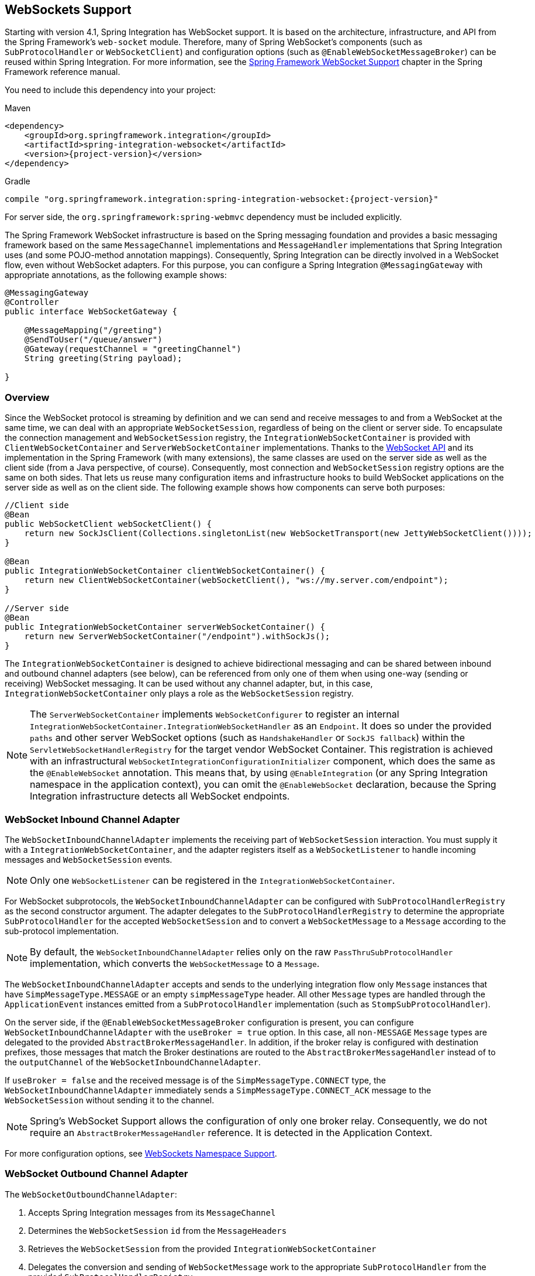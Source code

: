 [[web-sockets]]
== WebSockets Support

Starting with version 4.1, Spring Integration has WebSocket support.
It is based on the architecture, infrastructure, and API from the Spring Framework's `web-socket` module.
Therefore, many of Spring WebSocket's components (such as `SubProtocolHandler` or `WebSocketClient`) and configuration options (such as `@EnableWebSocketMessageBroker`) can be reused within Spring Integration.
For more information, see the https://docs.spring.io/spring/docs/current/spring-framework-reference/web.html#websocket[Spring Framework WebSocket Support] chapter in the Spring Framework reference manual.

You need to include this dependency into your project:

====
[source, xml, subs="normal", role="primary"]
.Maven
----
<dependency>
    <groupId>org.springframework.integration</groupId>
    <artifactId>spring-integration-websocket</artifactId>
    <version>{project-version}</version>
</dependency>
----
[source, groovy, subs="normal", role="secondary"]
.Gradle
----
compile "org.springframework.integration:spring-integration-websocket:{project-version}"
----
====

For server side, the `org.springframework:spring-webmvc` dependency must be included explicitly.

The Spring Framework WebSocket infrastructure is based on the Spring messaging foundation and provides a basic messaging framework based on the same `MessageChannel` implementations and `MessageHandler` implementations that Spring Integration uses (and some POJO-method annotation mappings).
Consequently, Spring Integration can be directly involved in a WebSocket flow, even without WebSocket adapters.
For this purpose, you can configure a Spring Integration `@MessagingGateway` with appropriate annotations, as the following example shows:

====
[source,java]
----
@MessagingGateway
@Controller
public interface WebSocketGateway {

    @MessageMapping("/greeting")
    @SendToUser("/queue/answer")
    @Gateway(requestChannel = "greetingChannel")
    String greeting(String payload);

}
----
====

[[web-socket-overview]]
=== Overview

Since the WebSocket protocol is streaming by definition and we can send and receive messages to and from a WebSocket at the same time, we can deal with an appropriate `WebSocketSession`, regardless of being on the client or server side.
To encapsulate the connection management and `WebSocketSession` registry, the `IntegrationWebSocketContainer` is provided with `ClientWebSocketContainer` and `ServerWebSocketContainer` implementations.
Thanks to the https://www.jcp.org/en/jsr/detail?id=356[WebSocket API] and its implementation in the Spring Framework (with many extensions), the same classes are used on the server side as well as the client side (from a Java perspective, of course).
Consequently, most connection and `WebSocketSession` registry options are the same on both sides.
That lets us reuse many configuration items and infrastructure hooks to build WebSocket applications on the server side as well as on the client side.
The following example shows how components can serve both purposes:

====
[source,java]
----
//Client side
@Bean
public WebSocketClient webSocketClient() {
    return new SockJsClient(Collections.singletonList(new WebSocketTransport(new JettyWebSocketClient())));
}

@Bean
public IntegrationWebSocketContainer clientWebSocketContainer() {
    return new ClientWebSocketContainer(webSocketClient(), "ws://my.server.com/endpoint");
}

//Server side
@Bean
public IntegrationWebSocketContainer serverWebSocketContainer() {
    return new ServerWebSocketContainer("/endpoint").withSockJs();
}
----
====

The `IntegrationWebSocketContainer` is designed to achieve bidirectional messaging and can be shared between inbound and outbound channel adapters (see below), can be referenced from only one of them when using one-way (sending or receiving) WebSocket messaging.
It can be used without any channel adapter, but, in this case, `IntegrationWebSocketContainer` only plays a role as the `WebSocketSession` registry.

NOTE: The `ServerWebSocketContainer` implements `WebSocketConfigurer` to register an internal `IntegrationWebSocketContainer.IntegrationWebSocketHandler` as an `Endpoint`.
It does so under the provided `paths` and other server WebSocket options (such as `HandshakeHandler` or `SockJS fallback`) within the `ServletWebSocketHandlerRegistry` for the target vendor WebSocket Container.
This registration is achieved with an infrastructural `WebSocketIntegrationConfigurationInitializer` component, which does the same as the `@EnableWebSocket` annotation.
This means that, by using `@EnableIntegration` (or any Spring Integration namespace in the application context), you can omit the `@EnableWebSocket` declaration, because the Spring Integration infrastructure detects all WebSocket endpoints.

[[web-socket-inbound-adapter]]
=== WebSocket Inbound Channel Adapter

The `WebSocketInboundChannelAdapter` implements the receiving part of `WebSocketSession` interaction.
You must supply it with a `IntegrationWebSocketContainer`, and the adapter registers itself as a `WebSocketListener` to handle incoming messages and `WebSocketSession` events.

NOTE: Only one `WebSocketListener` can be registered in the `IntegrationWebSocketContainer`.

For WebSocket subprotocols, the `WebSocketInboundChannelAdapter` can be configured with `SubProtocolHandlerRegistry` as the second constructor argument.
The adapter delegates to the `SubProtocolHandlerRegistry` to determine the appropriate `SubProtocolHandler` for the accepted `WebSocketSession` and to convert a `WebSocketMessage` to a `Message` according to the sub-protocol implementation.

NOTE: By default, the `WebSocketInboundChannelAdapter` relies only on the raw `PassThruSubProtocolHandler` implementation, which converts the `WebSocketMessage` to a `Message`.

The `WebSocketInboundChannelAdapter` accepts and sends to the underlying integration flow only `Message` instances that have `SimpMessageType.MESSAGE` or an empty `simpMessageType` header.
All other `Message` types are handled through the `ApplicationEvent` instances emitted from a `SubProtocolHandler` implementation (such as `StompSubProtocolHandler`).

On the server side, if the `@EnableWebSocketMessageBroker` configuration is present, you can configure `WebSocketInboundChannelAdapter` with the `useBroker = true` option.
In this case, all `non-MESSAGE` `Message` types are delegated to the provided `AbstractBrokerMessageHandler`.
In addition, if the broker relay is configured with destination prefixes, those messages that match the Broker destinations are routed to the `AbstractBrokerMessageHandler` instead of to the `outputChannel` of the `WebSocketInboundChannelAdapter`.

If `useBroker = false` and the received message is of the `SimpMessageType.CONNECT` type, the `WebSocketInboundChannelAdapter` immediately sends a `SimpMessageType.CONNECT_ACK` message to the `WebSocketSession` without sending it to the channel.

NOTE: Spring's WebSocket Support allows the configuration of only one broker relay.
Consequently, we do not require an `AbstractBrokerMessageHandler` reference.
It is detected in the Application Context.

For more configuration options, see <<web-sockets-namespace>>.

[[web-socket-outbound-adapter]]
=== WebSocket Outbound Channel Adapter

The `WebSocketOutboundChannelAdapter`:

. Accepts Spring Integration messages from its `MessageChannel`
. Determines the `WebSocketSession` `id` from the `MessageHeaders`
. Retrieves the `WebSocketSession` from the provided `IntegrationWebSocketContainer`
. Delegates the conversion and sending of `WebSocketMessage` work to the appropriate `SubProtocolHandler` from the provided `SubProtocolHandlerRegistry`.

On the client side, the `WebSocketSession` `id` message header is not required, because `ClientWebSocketContainer` deals only with a single connection and its `WebSocketSession` respectively.

To use the STOMP sub-protocol, you should configure this adapter with a `StompSubProtocolHandler`.
Then you can send any STOMP message type to this adapter, using `StompHeaderAccessor.create(StompCommand...)` and a `MessageBuilder`, or just using a `HeaderEnricher` (see <<./content-enrichment.adoc#header-enricher,Header Enricher>>).

The rest of this chapter covers largely additional configuration options.

[[web-sockets-namespace]]
=== WebSockets Namespace Support

The Spring Integration WebSocket namespace includes several components described in the remainder of this chapter.
To include it in your configuration, use the following namespace declaration in your application context configuration file:

====
[source,xml]
----
<?xml version="1.0" encoding="UTF-8"?>
<beans xmlns="http://www.springframework.org/schema/beans"
  xmlns:xsi="http://www.w3.org/2001/XMLSchema-instance"
  xmlns:int="http://www.springframework.org/schema/integration"
  xmlns:int-websocket="http://www.springframework.org/schema/integration/websocket"
  xsi:schemaLocation="
    http://www.springframework.org/schema/beans
    https://www.springframework.org/schema/beans/spring-beans.xsd
    http://www.springframework.org/schema/integration
    https://www.springframework.org/schema/integration/spring-integration.xsd
    http://www.springframework.org/schema/integration/websocket
    https://www.springframework.org/schema/integration/websocket/spring-integration-websocket.xsd">
    ...
</beans>
----
====

[[websocket-client-container-attributes]]
==== `<int-websocket:client-container>` Attributes

The following listing shows the attributes available for the `<int-websocket:client-container>` element:

====
[source,xml]
----
<int-websocket:client-container
                  id=""                        <1>
                  client=""                    <2>
                  uri=""                       <3>
                  uri-variables=""             <4>
                  origin=""                    <5>
                  send-time-limit=""           <6>
                  send-buffer-size-limit=""    <7>
                  auto-startup=""              <8>
                  phase="">                    <9>
                <int-websocket:http-headers>
                  <entry key="" value=""/>
                </int-websocket:http-headers>  <10>
</int-websocket:client-container>
----

<1> The component bean name.
<2> The `WebSocketClient` bean reference.
<3> The `uri` or `uriTemplate` to the target WebSocket service.
If you use it as a `uriTemplate` with URI variable placeholders, the `uri-variables` attribute is required.
<4> Comma-separated values for the URI variable placeholders within the `uri` attribute value.
The values are replaced into the placeholders according to their order in the `uri`.
See https://docs.spring.io/spring/docs/current/javadoc-api/org/springframework/web/util/UriComponents.html#expand-java.lang.Object[`UriComponents.expand(Object...uriVariableValues)`].
<5> The `Origin` Handshake HTTP header value.
<6> The WebSocket session 'send' timeout limit.
Defaults to `10000`.
<7> The WebSocket session 'send' message size limit.
Defaults to `524288`.
<8> Boolean value indicating whether this endpoint should start automatically.
Defaults to `false`, assuming that this container is started from the <<web-socket-inbound-adapter, WebSocket inbound adapter>>.
<9> The lifecycle phase within which this endpoint should start and stop.
The lower the value, the earlier this endpoint starts and the later it stops.
The default is `Integer.MAX_VALUE`.
Values can be negative.
See https://docs.spring.io/spring/docs/current/javadoc-api/org/springframework/context/SmartLifecycle.html[`SmartLifeCycle`].
<10> A `Map` of `HttpHeaders` to be used with the Handshake request.
====

==== `<int-websocket:server-container>` Attributes

The following listing shows the attributes available for the `<int-websocket:server-container>` element:

====
[source,xml]
----
<int-websocket:server-container
          id=""                         <1>
          path=""                       <2>
          handshake-handler=""          <3>
          handshake-interceptors=""     <4>
          decorator-factories=""        <5>
          send-time-limit=""            <6>
          send-buffer-size-limit=""     <7>
          allowed-origins="">           <8>
          <int-websocket:sockjs
            client-library-url=""       <9>
            stream-bytes-limit=""       <10>
            session-cookie-needed=""    <11>
            heartbeat-time=""           <12>
            disconnect-delay=""         <13>
            message-cache-size=""       <14>
            websocket-enabled=""        <15>
            scheduler=""                <16>
            message-codec=""            <17>
            transport-handlers=""       <18>
            suppress-cors="true"="" />  <19>
</int-websocket:server-container>
----

<1> The component bean name.
<2> A path (or comma-separated paths) that maps a particular request to a `WebSocketHandler`.
Supports exact path mapping URIs (such as `/myPath`) and ant-style path patterns (such as `/myPath/**`).
<3> The `HandshakeHandler` bean reference.
Defaults to `DefaultHandshakeHandler`.
<4> List of `HandshakeInterceptor` bean references.
<5> List of one or more factories (`WebSocketHandlerDecoratorFactory`) that decorate the handler used to process WebSocket messages.
This may be useful for some advanced use cases (for example, to allow Spring Security to forcibly close
the WebSocket session when the corresponding HTTP session expires).
See the https://docs.spring.io/spring-session/docs/current/reference/html5/#websocket[Spring Session Project] for more information.
<6> See the same option on the <<websocket-client-container-attributes,`<int-websocket:client-container>`>>.
<7> See the same option on the <<websocket-client-container-attributes,`<int-websocket:client-container>`>>.
<8> The allowed origin header values.
You can specify multiple origins as a comma-separated list.
This check is mostly designed for browser clients.
There is nothing preventing other types of client from modifying the origin header value.
When SockJS is enabled and allowed origins are restricted, transport types that do not use origin headers for cross-origin requests (`jsonp-polling`, `iframe-xhr-polling`, `iframe-eventsource`, and `iframe-htmlfile`) are disabled.
As a consequence, IE6 and IE7 are not supported, and IE8 and IE9 are supported only without cookies.
By default, all origins are allowed.
<9> Transports with no native cross-domain communication (such as `eventsource` and `htmlfile`) must get a simple page from the "`foreign`" domain in an invisible iframe so that code in the iframe can run from a domain local to the SockJS server.
Since the iframe needs to load the SockJS javascript client library, this property lets you specify the location from which to load it.
By default, it points to `https://d1fxtkz8shb9d2.cloudfront.net/sockjs-0.3.4.min.js`.
However, you can also set it to point to a URL served by the application.
Note that it is possible to specify a relative URL, in which case the URL must be relative to the iframe URL.
For example, assuming a SockJS endpoint mapped to `/sockjs` and the resulting iframe URL is `/sockjs/iframe.html`, the relative URL must start with "../../" to traverse up to the location above the SockJS mapping.
For prefix-based servlet mapping, you may need one more traversal.
<10> Minimum number of bytes that can be sent over a single HTTP streaming request before it is closed.
Defaults to `128K` (that is, 128*1024 or 131072 bytes).
<11> The `cookie_needed` value in the response from the SockJs `/info` endpoint.
This property indicates whether a `JSESSIONID` cookie is required for the application to function correctly (for example, for load balancing or in Java Servlet containers for the use of an HTTP session).
<12> The amount of time (in milliseconds) when the server has not sent any messages and after which the server should
send a heartbeat frame to the client in order to keep the connection from breaking.
The default value is `25,000` (25 seconds).
<13> The amount of time (in milliseconds) before a client is considered disconnected after not having a receiving connection (that is, an active connection over which the server can send data to the client).
The default value is `5000`.
<14> The number of server-to-client messages that a session can cache while waiting for the next HTTP polling request from the client.
The default size is `100`.
<15> Some load balancers do not support WebSockets.
Set this option to `false` to disable the WebSocket transport on the server side.
The default value is `true`.
<16> The `TaskScheduler` bean reference.
A new `ThreadPoolTaskScheduler` instance is created if no value is provided.
This scheduler instance is used for scheduling heart-beat messages.
<17> The `SockJsMessageCodec` bean reference to use for encoding and decoding SockJS messages.
By default, `Jackson2SockJsMessageCodec` is used, which requires the Jackson library to be present on the classpath.
<18> List of `TransportHandler` bean references.
<19> Whether to disable automatic addition of CORS headers for SockJS requests.
The default value is `false`.
====

[[websocket-outbound-channel-adapter-attributes]]
==== `<int-websocket:outbound-channel-adapter>` Attributes

The following listing shows the attributes available for the `<int-websocket:outbound-channel-adapter>` element:

====
[source,xml]
----
<int-websocket:outbound-channel-adapter
                          id=""                             <1>
                          channel=""                        <2>
                          container=""                      <3>
                          default-protocol-handler=""       <4>
                          protocol-handlers=""              <5>
                          message-converters=""             <6>
                          merge-with-default-converters=""  <7>
                          auto-startup=""                   <8>
                          phase=""/>                        <9>
----

<1> The component bean name.
If you do not provide the `channel` attribute, a `DirectChannel` is created and registered in the application context with this `id` attribute as the bean name.
In this case, the endpoint is registered with the bean name `id` plus `.adapter`.
And the `MessageHandler` is registered with the bean alias `id` plus `.handler`.
<2> Identifies the channel attached to this adapter.
<3> The reference to the `IntegrationWebSocketContainer` bean, which encapsulates the low-level connection and `WebSocketSession` handling operations.
Required.
<4> Optional reference to a `SubProtocolHandler` instance.
It is used when the client did not request a sub-protocol or it is a single protocol-handler.
If this reference or a `protocol-handlers` list is not provided, the `PassThruSubProtocolHandler` is used by default.
<5> List of `SubProtocolHandler` bean references for this channel adapter.
If you provide only a single bean reference and do not provide a `default-protocol-handler`, that single `SubProtocolHandler` is used as the `default-protocol-handler`.
If you do not set this attribute or `default-protocol-handler`, the `PassThruSubProtocolHandler` is used by default.
<6> List of `MessageConverter` bean references for this channel adapter.
<7> Boolean value indicating whether the default converters should be registered after any custom converters.
This flag is used only if `message-converters` is provided.
Otherwise, all default converters are registered.
Defaults to `false`.
The default converters are (in order): `StringMessageConverter`, `ByteArrayMessageConverter`, and `MappingJackson2MessageConverter` (if the Jackson library is present on the classpath).
<8> Boolean value indicating whether this endpoint should start automatically.
Defaults to `true`.
<9> The lifecycle phase within which this endpoint should start and stop.
The lower the value, the earlier this endpoint starts and the later it stops.
The default is `Integer.MIN_VALUE`.
Values can be negative.
See https://docs.spring.io/spring/docs/current/javadoc-api/org/springframework/context/SmartLifecycle.html[`SmartLifeCycle`].
====

==== `<int-websocket:inbound-channel-adapter>` Attributes

The following listing shows the attributes available for the `<int-websocket:outbound-channel-adapter>` element:

====
[source,xml]
----
<int-websocket:inbound-channel-adapter
                            id=""  <1>
                            channel=""  <2>
                            error-channel=""  <3>
                            container=""  <4>
                            default-protocol-handler=""  <5>
                            protocol-handlers=""  <6>
                            message-converters=""  <7>
                            merge-with-default-converters=""  <8>
                            send-timeout=""  <9>
                            payload-type=""  <10>
                            use-broker=""  <11>
                            auto-startup=""  <12>
                            phase=""/>  <13>
----



<1> The component bean name.
If you do not set the `channel` attribute, a `DirectChannel` is created and registered in the application context with this `id` attribute as the bean name.
In this case, the endpoint is registered with the bean name `id` plus `.adapter`.
<2> Identifies the channel attached to this adapter.
<3> The `MessageChannel` bean reference to which the `ErrorMessage` instances should be sent.
<4> See the same option on the <<websocket-outbound-channel-adapter-attributes,`<int-websocket:outbound-channel-adapter>`>>.
<5> See the same option on the <<websocket-outbound-channel-adapter-attributes,`<int-websocket:outbound-channel-adapter>`>>.
<6> See the same option on the <<websocket-outbound-channel-adapter-attributes,`<int-websocket:outbound-channel-adapter>`>>.
<7> See the same option on the <<websocket-outbound-channel-adapter-attributes,`<int-websocket:outbound-channel-adapter>`>>.
<8> See the same option on the <<websocket-outbound-channel-adapter-attributes,`<int-websocket:outbound-channel-adapter>`>>.
<9> Maximum amount of time (in milliseconds) to wait when sending a message to the channel if the channel can block.
For example, a `QueueChannel` can block until space is available if its maximum capacity has been reached.
<10> Fully qualified name of the Java type for the target `payload` to convert from the incoming `WebSocketMessage`.
Defaults to `java.lang.String`.
<11> Indicates whether this adapter sends `non-MESSAGE` `WebSocketMessage` instances and messages with broker destinations to the `AbstractBrokerMessageHandler` from the application context.
When this attribute is `true`, the `Broker Relay` configuration is required.
This attribute is used only on the server side.
On the client side, it is ignored.
Defaults to `false`.
<12> See the same option on the <<websocket-outbound-channel-adapter-attributes,`<int-websocket:outbound-channel-adapter>`>>.
<13> See the same option on the <<websocket-outbound-channel-adapter-attributes,`<int-websocket:outbound-channel-adapter>`>>.
====

[[client-stomp-encoder]]
=== Using `ClientStompEncoder`

Starting with version 4.3.13, Spring Integration provides `ClientStompEncoder` (as an extension of the standard `StompEncoder`) for use on the client side of WebSocket channel adapters.
For proper client side message preparation, you must inject an instance of the `ClientStompEncoder` into the `StompSubProtocolHandler`.
One problem with the default `StompSubProtocolHandler` is that it was designed for the server side, so it updates the `SEND` `stompCommand` header into `MESSAGE` (as required by the STOMP protocol for the server side).
If the client does not send its messages in the proper `SEND` web socket frame, some STOMP brokers do not accept them.
The purpose of the `ClientStompEncoder`, in this case, is to override the `stompCommand` header and set it to the `SEND` value before encoding the message to the `byte[]`.

[[websocket-dynamic-endpoints]]
=== Dynamic WebSocket Endpoints Registration

Starting with version 5.5, the WebSocket server endpoints (channel adapters based on a `ServerWebSocketContainer`) can now be registered (and removed) at runtime - the `paths` a `ServerWebSocketContainer` is mapped is exposed via `HandlerMapping` into a `DispatcherServlet` and accessible for WebSocket clients.
The <<./dsl.adoc#java-dsl-runtime-flows,Dynamic and Runtime Integration Flows>> support helps to register these endpoints in a transparent manner:

====
[source,java]
----
@Autowired
IntegrationFlowContext integrationFlowContext;

@Autowired
HandshakeHandler handshakeHandler;
...
ServerWebSocketContainer serverWebSocketContainer =
       new ServerWebSocketContainer("/dynamic")
               .setHandshakeHandler(this.handshakeHandler);

WebSocketInboundChannelAdapter webSocketInboundChannelAdapter =
       new WebSocketInboundChannelAdapter(serverWebSocketContainer);

QueueChannel dynamicRequestsChannel = new QueueChannel();

IntegrationFlow serverFlow =
       IntegrationFlows.from(webSocketInboundChannelAdapter)
               .channel(dynamicRequestsChannel)
               .get();

IntegrationFlowContext.IntegrationFlowRegistration dynamicServerFlow =
       this.integrationFlowContext.registration(serverFlow)
               .addBean(serverWebSocketContainer)
               .register();
...
dynamicServerFlow.destroy();
----
====

NOTE: It is important to call `.addBean(serverWebSocketContainer)` on the dynamic flow registration to add the instance of `ServerWebSocketContainer` into an `ApplicationContext` for endpoint registration.
When a dynamic flow registration is destroyed, the associated `ServerWebSocketContainer` instance is destroyed, too, as well as the respective endpoint registration, including URL path mappings.
